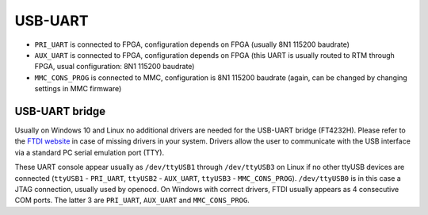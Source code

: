 
.. _amc_usb_uart:

USB-UART
========

* ``PRI_UART`` is connected to FPGA, configuration depends on FPGA (usually 8N1 115200 baudrate)
* ``AUX_UART`` is connected to FPGA, configuration depends on FPGA (this UART is usually routed to RTM through FPGA, usual configuration: 8N1 115200 baudrate)
* ``MMC_CONS_PROG`` is connected to MMC, configuration is 8N1 115200 baudrate (again, can be changed by changing settings in MMC firmware)

USB-UART bridge
---------------

Usually on Windows 10 and Linux no additional drivers are needed for the USB-UART bridge (FT4232H). Please refer to the `FTDI website <http://www.ftdichip.com>`_ in case of missing drivers in your system. Drivers allow the user to communicate with the USB interface via a standard PC serial emulation port (TTY).

These UART console appear usually as ``/dev/ttyUSB1`` through ``/dev/ttyUSB3`` on Linux if no other ttyUSB devices are connected (``ttyUSB1`` - ``PRI_UART``, ``ttyUSB2`` - ``AUX_UART``, ``ttyUSB3`` - ``MMC_CONS_PROG``). ``/dev/ttyUSB0`` is in this case a JTAG connection, usually used by openocd. On Windows with correct drivers, FTDI usually appears as 4 consecutive COM ports. The latter 3 are ``PRI_UART``, ``AUX_UART`` and ``MMC_CONS_PROG``.
